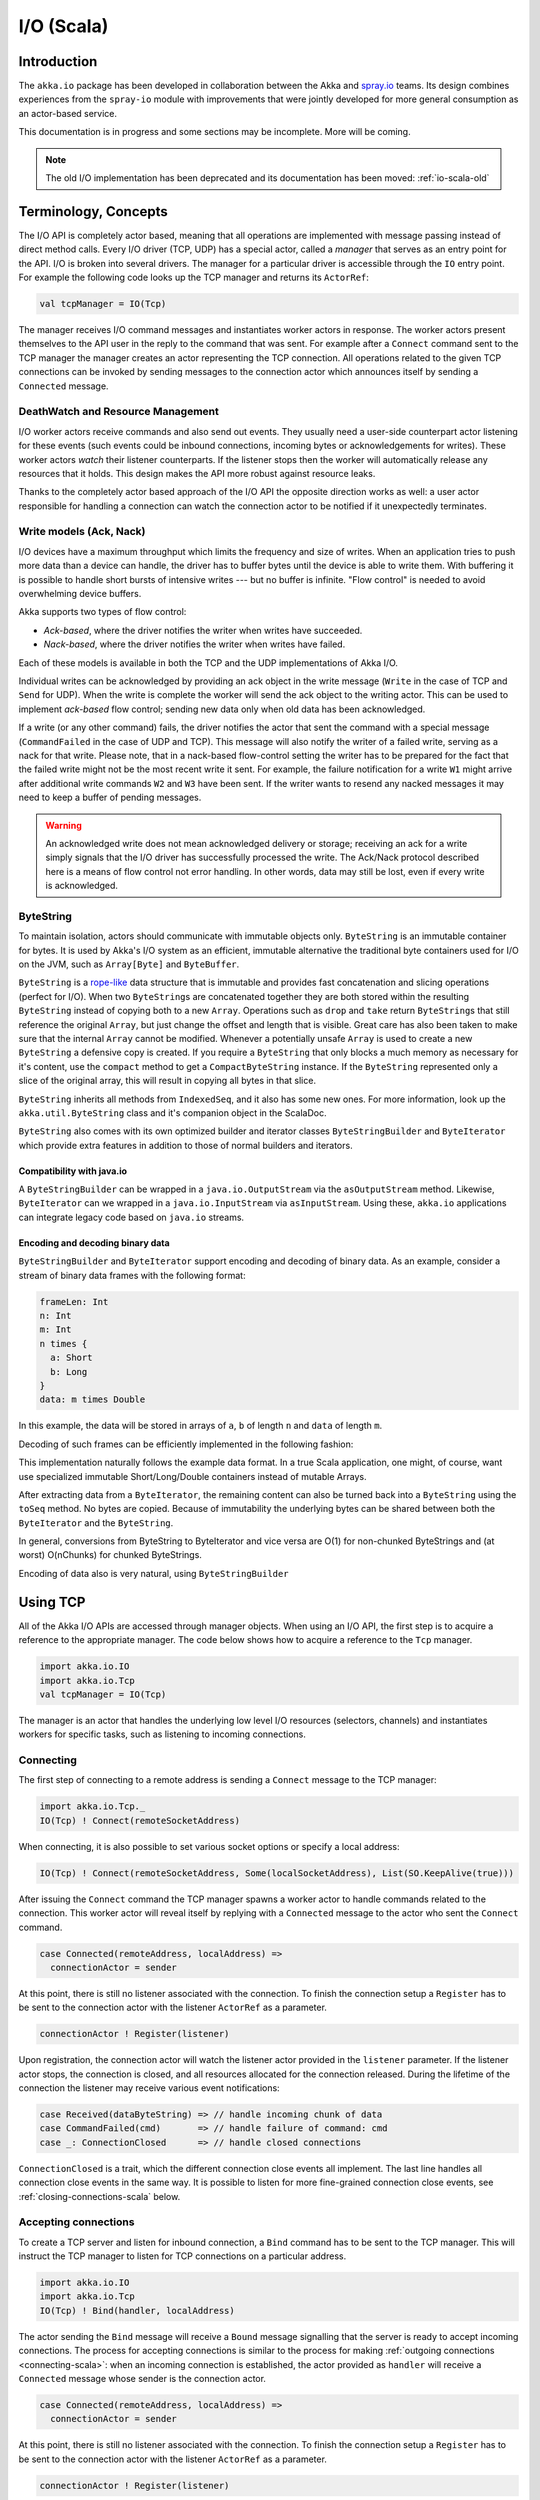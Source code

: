 .. _io-scala:

I/O (Scala)
===========

Introduction
------------

The ``akka.io`` package has been developed in collaboration between the Akka
and `spray.io`_ teams. Its design combines experiences from the
``spray-io`` module with improvements that were jointly developed for
more general consumption as an actor-based service.

This documentation is in progress and some sections may be incomplete. More will be coming.

.. note::
  The old I/O implementation has been deprecated and its documentation has been moved: :ref:`io-scala-old`

Terminology, Concepts
---------------------
The I/O API is completely actor based, meaning that all operations are implemented with message passing instead of
direct method calls. Every I/O driver (TCP, UDP) has a special actor, called a *manager* that serves
as an entry point for the API. I/O is broken into several drivers. The manager for a particular driver
is accessible through the ``IO`` entry point. For example the following code
looks up the TCP manager and returns its ``ActorRef``:

.. code-block:: scala

  val tcpManager = IO(Tcp)

The manager receives I/O command messages and instantiates worker actors in response. The worker actors present
themselves to the API user in the reply to the command that was sent. For example after a ``Connect`` command sent to
the TCP manager the manager creates an actor representing the TCP connection. All operations related to the given TCP
connections can be invoked by sending messages to the connection actor which announces itself by sending a ``Connected``
message.

DeathWatch and Resource Management
^^^^^^^^^^^^^^^^^^^^^^^^^^^^^^^^^^

I/O worker actors receive commands and also send out events. They usually need a user-side counterpart actor listening
for these events (such events could be inbound connections, incoming bytes or acknowledgements for writes). These worker
actors *watch* their listener counterparts. If the listener stops then the worker will automatically release any
resources that it holds. This design makes the API more robust against resource leaks.

Thanks to the completely actor based approach of the I/O API the opposite direction works as well: a user actor
responsible for handling a connection can watch the connection actor to be notified if it unexpectedly terminates.

Write models (Ack, Nack)
^^^^^^^^^^^^^^^^^^^^^^^^

I/O devices have a maximum throughput which limits the frequency and size of writes. When an
application tries to push more data than a device can handle, the driver has to buffer bytes until the device
is able to write them. With buffering it is possible to handle short bursts of intensive writes --- but no buffer is infinite.
"Flow control" is needed to avoid overwhelming device buffers.

Akka supports two types of flow control:

* *Ack-based*, where the driver notifies the writer when writes have succeeded.

* *Nack-based*, where the driver notifies the writer when writes have failed.

Each of these models is available in both the TCP and the UDP implementations of Akka I/O.

Individual writes can be acknowledged by providing an ack object in the write message (``Write`` in the case of TCP and
``Send`` for UDP). When the write is complete the worker will send the ack object to the writing actor. This can be
used to implement *ack-based* flow control; sending new data only when old data has been acknowledged.

If a write (or any other command) fails, the driver notifies the actor that sent the command with a special message
(``CommandFailed`` in the case of UDP and TCP). This message will also notify the writer of a failed write, serving as a
nack for that write. Please note, that in a nack-based flow-control setting the writer has to be prepared for the fact
that the failed write might not be the most recent write it sent. For example, the failure notification for a write
``W1`` might arrive after additional write commands ``W2`` and ``W3`` have been sent. If the writer wants to resend any
nacked messages it may need to keep a buffer of pending messages.

.. warning::
  An acknowledged write does not mean acknowledged delivery or storage; receiving an ack for a write simply signals that
  the I/O driver has successfully processed the write. The Ack/Nack protocol described here is a means of flow control
  not error handling. In other words, data may still be lost, even if every write is acknowledged.

ByteString
^^^^^^^^^^

To maintain isolation, actors should communicate with immutable objects only. ``ByteString`` is an
immutable container for bytes. It is used by Akka's I/O system as an efficient, immutable alternative
the traditional byte containers used for I/O on the JVM, such as ``Array[Byte]`` and ``ByteBuffer``.

``ByteString`` is a `rope-like <http://en.wikipedia.org/wiki/Rope_(computer_science)>`_ data structure that is immutable
and provides fast concatenation and slicing operations (perfect for I/O). When two ``ByteString``\s are concatenated
together they are both stored within the resulting ``ByteString`` instead of copying both to a new ``Array``. Operations
such as ``drop`` and ``take`` return ``ByteString``\s that still reference the original ``Array``, but just change the
offset and length that is visible. Great care has also been taken to make sure that the internal ``Array`` cannot be
modified. Whenever a potentially unsafe ``Array`` is used to create a new ``ByteString`` a defensive copy is created. If
you require a ``ByteString`` that only blocks a much memory as necessary for it's content, use the ``compact`` method to
get a ``CompactByteString`` instance. If the ``ByteString`` represented only a slice of the original array, this will
result in copying all bytes in that slice.

``ByteString`` inherits all methods from ``IndexedSeq``, and it also has some new ones. For more information, look up the ``akka.util.ByteString`` class and it's companion object in the ScalaDoc.

``ByteString`` also comes with its own optimized builder and iterator classes ``ByteStringBuilder`` and
``ByteIterator`` which provide extra features in addition to those of normal builders and iterators.

Compatibility with java.io
..........................

A ``ByteStringBuilder`` can be wrapped in a ``java.io.OutputStream`` via the ``asOutputStream`` method. Likewise, ``ByteIterator`` can we wrapped in a ``java.io.InputStream`` via ``asInputStream``. Using these, ``akka.io`` applications can integrate legacy code based on ``java.io`` streams.

Encoding and decoding binary data
....................................

``ByteStringBuilder`` and ``ByteIterator`` support encoding and decoding of binary data. As an example, consider a stream of binary data frames with the following format:

.. code-block:: text

  frameLen: Int
  n: Int
  m: Int
  n times {
    a: Short
    b: Long
  }
  data: m times Double

In this example, the data will be stored in arrays of ``a``, ``b`` of length ``n`` and ``data`` of length ``m``.

Decoding of such frames can be efficiently implemented in the following fashion:

.. includecode:: code/docs/io/BinaryCoding.scala
   :include: decoding

This implementation naturally follows the example data format. In a true Scala application, one might, of course, want use specialized immutable Short/Long/Double containers instead of mutable Arrays.

After extracting data from a ``ByteIterator``, the remaining content can also be turned back into a ``ByteString`` using
the ``toSeq`` method. No bytes are copied. Because of immutability the underlying bytes can be shared between both the
``ByteIterator`` and the ``ByteString``.

.. includecode:: code/docs/io/BinaryCoding.scala
   :include: rest-to-seq

In general, conversions from ByteString to ByteIterator and vice versa are O(1) for non-chunked ByteStrings and (at worst) O(nChunks) for chunked ByteStrings.

Encoding of data also is very natural, using ``ByteStringBuilder``

.. includecode:: code/docs/io/BinaryCoding.scala
   :include: encoding

Using TCP
---------

All of the Akka I/O APIs are accessed through manager objects. When using an I/O API, the first step is to acquire a
reference to the appropriate manager. The code below shows how to acquire a reference to the ``Tcp`` manager.

.. code-block:: scala

  import akka.io.IO
  import akka.io.Tcp
  val tcpManager = IO(Tcp)

The manager is an actor that handles the underlying low level I/O resources (selectors, channels) and instantiates
workers for specific tasks, such as listening to incoming connections.

.. _connecting-scala:

Connecting
^^^^^^^^^^

The first step of connecting to a remote address is sending a ``Connect`` message to the TCP manager:

.. code-block:: scala

  import akka.io.Tcp._
  IO(Tcp) ! Connect(remoteSocketAddress)

When connecting, it is also possible to set various socket options or specify a local address:

.. code-block:: scala

  IO(Tcp) ! Connect(remoteSocketAddress, Some(localSocketAddress), List(SO.KeepAlive(true)))

After issuing the ``Connect`` command the TCP manager spawns a worker actor to handle commands related to the
connection. This worker actor will reveal itself by replying with a ``Connected`` message to the actor who sent the
``Connect`` command.

.. code-block:: scala

  case Connected(remoteAddress, localAddress) =>
    connectionActor = sender

At this point, there is still no listener associated with the connection. To finish the connection setup a ``Register``
has to be sent to the connection actor with the listener ``ActorRef`` as a parameter.

.. code-block:: scala

  connectionActor ! Register(listener)

Upon registration, the connection actor will watch the listener actor provided in the ``listener`` parameter.
If the listener actor stops, the connection is closed, and all resources allocated for the connection released. During the
lifetime of the connection the listener may receive various event notifications:

.. code-block:: scala

  case Received(dataByteString) => // handle incoming chunk of data
  case CommandFailed(cmd)       => // handle failure of command: cmd
  case _: ConnectionClosed      => // handle closed connections

``ConnectionClosed`` is a trait, which the different connection close events all implement.
The last line handles all connection close events in the same way. It is possible to listen for more fine-grained
connection close events, see :ref:`closing-connections-scala` below.


Accepting connections
^^^^^^^^^^^^^^^^^^^^^

To create a TCP server and listen for inbound connection, a ``Bind`` command has to be sent to the TCP manager.
This will instruct the TCP manager to listen for TCP connections on a particular address.

.. code-block:: scala

  import akka.io.IO
  import akka.io.Tcp
  IO(Tcp) ! Bind(handler, localAddress)

The actor sending the ``Bind`` message will receive a ``Bound`` message signalling that the server is ready to accept
incoming connections. The process for accepting connections is similar to the process for making :ref:`outgoing
connections <connecting-scala>`: when an incoming connection is established, the actor provided as ``handler`` will
receive a ``Connected`` message whose sender is the connection actor.

.. code-block:: scala

  case Connected(remoteAddress, localAddress) =>
    connectionActor = sender

At this point, there is still no listener associated with the connection. To finish the connection setup a ``Register``
has to be sent to the connection actor with the listener ``ActorRef`` as a parameter.

.. code-block:: scala

  connectionActor ! Register(listener)

Upon registration, the connection actor will watch the listener actor provided in the ``listener`` parameter.
If the listener stops, the connection is closed, and all resources allocated for the connection released. During the
connection lifetime the listener will receive various event notifications in the same way as in the outbound
connection case.

.. _closing-connections-scala:

Closing connections
^^^^^^^^^^^^^^^^^^^

A connection can be closed by sending one of the commands ``Close``, ``ConfirmedClose`` or ``Abort`` to the connection
actor.

``Close`` will close the connection by sending a ``FIN`` message, but without waiting for confirmation from
the remote endpoint. Pending writes will be flushed. If the close is successful, the listener will be notified with
``Closed``.

``ConfirmedClose`` will close the sending direction of the connection by sending a ``FIN`` message, but receives
will continue until the remote endpoint closes the connection, too. Pending writes will be flushed. If the close is
successful, the listener will be notified with ``ConfirmedClosed``.

``Abort`` will immediately terminate the connection by sending a ``RST`` message to the remote endpoint. Pending
writes will be not flushed. If the close is successful, the listener will be notified with ``Aborted``.

``PeerClosed`` will be sent to the listener if the connection has been closed by the remote endpoint.

``ErrorClosed`` will be sent to the listener whenever an error happened that forced the connection to be closed.

All close notifications are subclasses of ``ConnectionClosed`` so listeners who do not need fine-grained close events
may handle all close events in the same way.

Throttling Reads and Writes
^^^^^^^^^^^^^^^^^^^^^^^^^^^

*This section is not yet ready. More coming soon*

Using UDP
---------

UDP support comes in two flavors: connectionless and connection-based. With connectionless UDP, workers can send datagrams
to any remote address. Connection-based UDP workers are linked to a single remote address.

The connectionless UDP manager is accessed through ``UdpFF``. ``UdpFF`` refers to the "fire-and-forget" style of sending
UDP datagrams.

.. code-block:: scala

  import akka.io.IO
  import akka.io.UdpFF
  val connectionLessUdp = IO(UdpFF)

The connection-based UDP manager is accessed through ``UdpConn``.

.. code-block:: scala

  import akka.io.UdpConn
  val connectionBasedUdp = IO(UdpConn)

UDP servers can be only implemented by the connectionless API, but clients can use both.

Connectionless UDP
^^^^^^^^^^^^^^^^^^

Simple Send
............

To simply send a UDP datagram without listening to an answer one needs to send the ``SimpleSender`` command to the
``UdpFF`` manager:

.. code-block:: scala

  IO(UdpFF) ! SimpleSender
  // or with socket options:
  import akka.io.Udp._
  IO(UdpFF) ! SimpleSender(List(SO.Broadcast(true)))

The manager will create a worker for sending, and the worker will reply with a ``SimpleSendReady`` message:

.. code-block:: scala

  case SimpleSendReady =>
    simpleSender = sender

After saving the sender of the ``SimpleSendReady`` message it is possible to send out UDP datagrams with a simple
message send:

.. code-block:: scala

  simpleSender ! Send(data, serverAddress)


Bind (and Send)
...............

To listen for UDP datagrams arriving on a given port, the ``Bind`` command has to be sent to the connectionless UDP
manager

.. code-block:: scala

  IO(UdpFF) ! Bind(handler, localAddress)

After the bind succeeds, the sender of the ``Bind`` command will be notified with a ``Bound`` message. The sender of
this message is the worker for the UDP channel bound to the local address.

.. code-block:: scala

  case Bound =>
    udpWorker = sender // Save the worker ref for later use

The actor passed in the ``handler`` parameter will receive inbound UDP datagrams sent to the bound address:

.. code-block:: scala

  case Received(dataByteString, remoteAddress) => // Do something with the data

The ``Received`` message contains the payload of the datagram and the address of the sender.

It is also possible to send UDP datagrams using the ``ActorRef`` of the worker saved in ``udpWorker``:

.. code-block:: scala

 udpWorker ! Send(data, serverAddress)

.. note::
  The difference between using a bound UDP worker to send instead of a simple-send worker is that in the former case
  the sender field of the UDP datagram will be the bound local address, while in the latter it will be an undetermined
  ephemeral port.

Connection based UDP
^^^^^^^^^^^^^^^^^^^^

The service provided by the connection based UDP API is similar to the bind-and-send service we saw earlier, but
the main difference is that a connection is only able to send to the ``remoteAddress`` it was connected to, and will
receive datagrams only from that address.

Connecting is similar to what we have seen in the previous section:

.. code-block:: scala

  IO(UdpConn) ! Connect(handler, remoteAddress)

Or, with more options:

.. code-block:: scala

  IO(UdpConn) ! Connect(handler, Some(localAddress), remoteAddress, List(SO.Broadcast(true)))

After the connect succeeds, the sender of the ``Connect`` command will be notified with a ``Connected`` message. The sender of
this message is the worker for the UDP connection.

.. code-block:: scala

  case Connected =>
    udpConnectionActor = sender // Save the worker ref for later use

The actor passed in the ``handler`` parameter will receive inbound UDP datagrams sent to the bound address:

.. code-block:: scala

  case Received(dataByteString) => // Do something with the data

The ``Received`` message contains the payload of the datagram but unlike in the connectionless case, no sender address
is provided, as a UDP connection only receives messages from the endpoint it has been connected to.

UDP datagrams can be sent by sending a ``Send`` message to the worker actor.

.. code-block:: scala

 udpConnectionActor ! Send(data)

Again, like the ``Received`` message, the ``Send`` message does not contain a remote address. This is because the address
will always be the endpoint we originally connected to.

.. note::
  There is a small performance benefit in using connection based UDP API over the connectionless one.
  If there is a SecurityManager enabled on the system, every connectionless message send has to go through a security
  check, while in the case of connection-based UDP the security check is cached after connect, thus writes does
  not suffer an additional performance penalty.

Throttling Reads and Writes
^^^^^^^^^^^^^^^^^^^^^^^^^^^

*This section is not yet ready. More coming soon*


Architecture in-depth
---------------------

For further details on the design and internal architecture see :ref:`io-layer`.

.. _spray.io: http://spray.io
